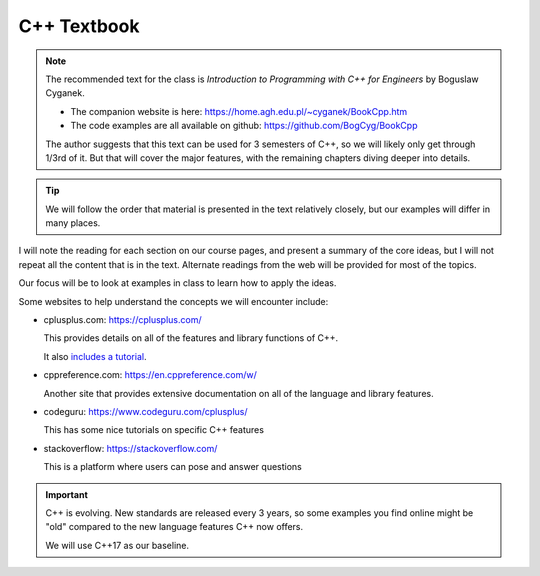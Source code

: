 ************
C++ Textbook
************

.. note::

   The recommended text for the class is *Introduction to Programming with C++ for
   Engineers* by Boguslaw Cyganek.

   * The companion website is here: https://home.agh.edu.pl/~cyganek/BookCpp.htm

   * The code examples are all available on github: https://github.com/BogCyg/BookCpp

   The author suggests that this text can be used for 3 semesters of
   C++, so we will likely only get through 1/3rd of it.  But that will
   cover the major features, with the remaining chapters diving deeper
   into details.

.. tip::

   We will follow the order that material is presented in the text
   relatively closely, but our examples will differ in many places.

I will note the reading for each section on our course pages, and
present a summary of the core ideas, but I will not repeat all the
content that is in the text.  Alternate readings from the web will be
provided for most of the topics.

Our focus will be to look at examples in class to learn how to apply the ideas.


Some websites to help understand the concepts we will encounter include:

* cplusplus.com: https://cplusplus.com/

  This provides details on all of the features and library functions
  of C++.

  It also `includes a tutorial <https://cplusplus.com/doc/tutorial/>`_.

* cppreference.com: https://en.cppreference.com/w/

  Another site that provides extensive documentation on all of
  the language and library features.

* codeguru: https://www.codeguru.com/cplusplus/

  This has some nice tutorials on specific C++ features

* stackoverflow: https://stackoverflow.com/

  This is a platform where users can pose and answer questions

.. important::

   C++ is evolving.  New standards are released every 3 years, so some
   examples you find online might be "old" compared to the new
   language features C++ now offers.

   We will use C++17 as our baseline.
